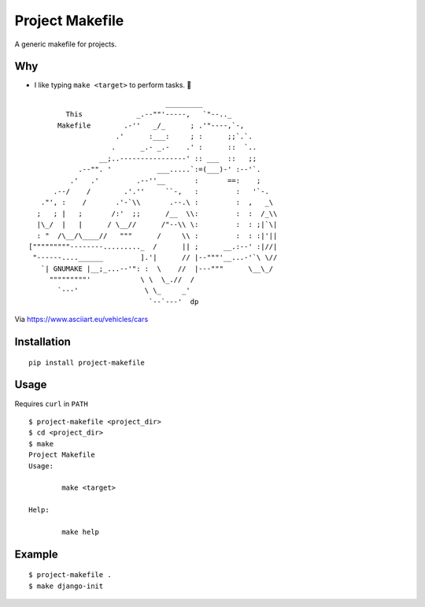 Project Makefile
================

A generic makefile for projects.

Why
---

- I like typing ``make <target>`` to perform tasks. 🤷

::


     
                                     _________
             This             _.--""'-----,   `"--.._
           Makefile        .-''   _/_      ; .'"----,`-,
                         .'      :___:     ; :      ;;`.`.
                        .      _.- _.-    .' :      ::  `..
                     __;..----------------' :: ___  ::   ;;
                .--"". '           ___.....`:=(___)-' :--'`.
              .'   .'         .--''__       :       ==:    ;
          .--/    /        .'.''     ``-,   :         :   '`-.
       ."', :    /       .'-`\\       .--.\ :         :  ,   _\
      ;   ; |   ;       /:'  ;;      /__  \\:         :  :  /_\\
      |\_/  |   |      / \__//      /"--\\ \:         :  : ;|`\|    
      : "  /\__/\____//   """      /     \\ :         :  : :|'||
    ["""""""""--------........._  /      || ;      __.:--' :|//|
     "------....______         ].'|      // |--"""'__...-'`\ \//
       `| GNUMAKE |__;_...--'": :  \    //  |---"""      \__\_/
         """""""""'            \ \  \_.//  /
           `---'                \ \_     _'
                                 `--`---'  dp

Via https://www.asciiart.eu/vehicles/cars

Installation
------------

::

	pip install project-makefile

Usage
-----

Requires ``curl`` in ``PATH``

::

	$ project-makefile <project_dir>
	$ cd <project_dir>
	$ make
	Project Makefile
	Usage:

		make <target>

	Help:

		make help

Example
-------

::

	$ project-makefile .
	$ make django-init
